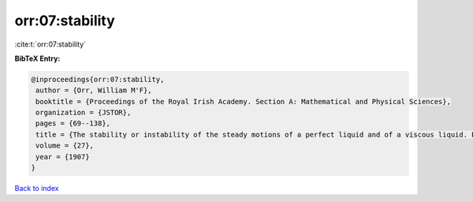 orr:07:stability
================

:cite:t:`orr:07:stability`

**BibTeX Entry:**

.. code-block:: bibtex

   @inproceedings{orr:07:stability,
    author = {Orr, William M'F},
    booktitle = {Proceedings of the Royal Irish Academy. Section A: Mathematical and Physical Sciences},
    organization = {JSTOR},
    pages = {69--138},
    title = {The stability or instability of the steady motions of a perfect liquid and of a viscous liquid. Part II: A viscous liquid},
    volume = {27},
    year = {1907}
   }

`Back to index <../By-Cite-Keys.html>`_

